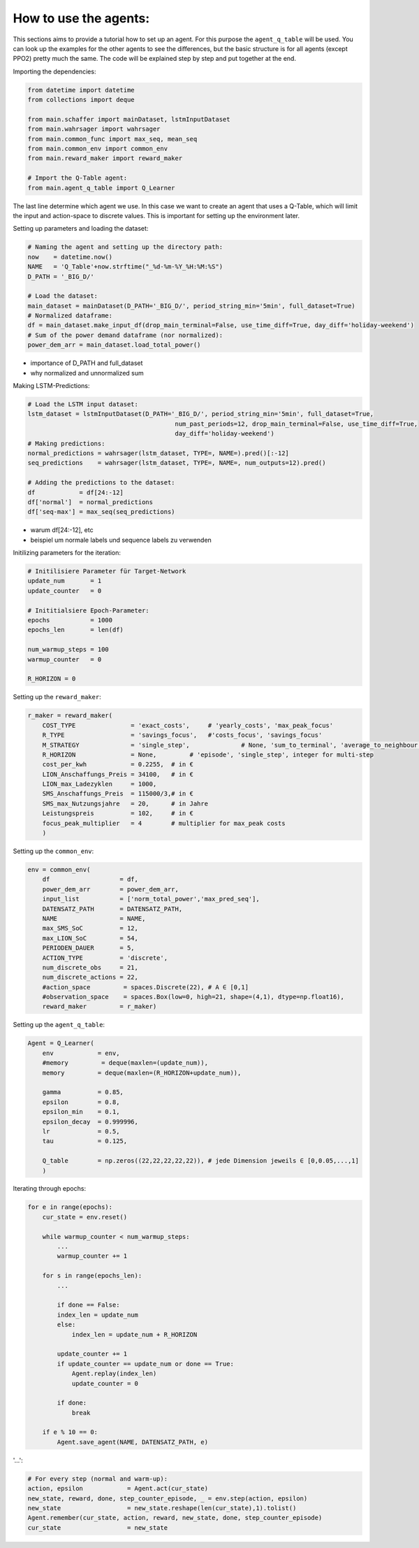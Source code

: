 .. _how_to:

How to use the agents:
======================

This sections aims to provide a tutorial how to set up an agent. For this purpose the ``agent_q_table`` will be used. You can look up the examples for the other agents to see the differences, but the basic structure is for all agents (except PPO2) pretty much the same. The code will be explained step by step and put together at the end.

Importing the dependencies:

.. code-block:: python

    from datetime import datetime
    from collections import deque

    from main.schaffer import mainDataset, lstmInputDataset
    from main.wahrsager import wahrsager
    from main.common_func import max_seq, mean_seq
    from main.common_env import common_env
    from main.reward_maker import reward_maker

    # Import the Q-Table agent: 
    from main.agent_q_table import Q_Learner

The last line determine which agent we use. In this case we want to create an agent that uses a Q-Table, which will limit the input and action-space to discrete values. This is important for setting up the environment later.

Setting up parameters and loading the dataset:

.. code-block:: python

    # Naming the agent and setting up the directory path:
    now    = datetime.now()
    NAME   = 'Q_Table'+now.strftime("_%d-%m-%Y_%H:%M:%S")
    D_PATH = '_BIG_D/'

    # Load the dataset:
    main_dataset = mainDataset(D_PATH='_BIG_D/', period_string_min='5min', full_dataset=True)
    # Normalized dataframe:
    df = main_dataset.make_input_df(drop_main_terminal=False, use_time_diff=True, day_diff='holiday-weekend')
    # Sum of the power demand dataframe (nor normalized):
    power_dem_arr = main_dataset.load_total_power()

- importance of D_PATH and full_dataset
- why normalized and unnormalized sum

Making LSTM-Predictions:

.. code-block:: python
    
    # Load the LSTM input dataset:
    lstm_dataset = lstmInputDataset(D_PATH='_BIG_D/', period_string_min='5min', full_dataset=True,
                                            num_past_periods=12, drop_main_terminal=False, use_time_diff=True,
                                            day_diff='holiday-weekend')
    # Making predictions:
    normal_predictions = wahrsager(lstm_dataset, TYPE=, NAME=).pred()[:-12]
    seq_predictions    = wahrsager(lstm_dataset, TYPE=, NAME=, num_outputs=12).pred()

    # Adding the predictions to the dataset:
    df            = df[24:-12]
    df['normal']  = normal_predictions
    df['seq-max'] = max_seq(seq_predictions)

- warum df[24:-12], etc
- beispiel um normale labels und sequence labels zu verwenden

Initilizing parameters for the iteration:

.. code-block:: python
    
    # Initilisiere Parameter für Target-Network
    update_num       = 1
    update_counter   = 0

    # Inititialsiere Epoch-Parameter:
    epochs           = 1000
    epochs_len       = len(df)

    num_warmup_steps = 100
    warmup_counter   = 0

    R_HORIZON = 0

Setting up the ``reward_maker``:

.. code-block:: python
    
    r_maker = reward_maker(
        COST_TYPE               = 'exact_costs',     # 'yearly_costs', 'max_peak_focus'
        R_TYPE                  = 'savings_focus',   #'costs_focus', 'savings_focus'
        M_STRATEGY              = 'single_step',              # None, 'sum_to_terminal', 'average_to_neighbour', 'recurrent_to_Terminal'
        R_HORIZON               = None,         # 'episode', 'single_step', integer for multi-step
        cost_per_kwh            = 0.2255,  # in €
        LION_Anschaffungs_Preis = 34100,   # in €
        LION_max_Ladezyklen     = 1000,
        SMS_Anschaffungs_Preis  = 115000/3,# in €
        SMS_max_Nutzungsjahre   = 20,      # in Jahre
        Leistungspreis          = 102,     # in €
        focus_peak_multiplier   = 4        # multiplier for max_peak costs
        )

Setting up the ``common_env``:

.. code-block:: python
    
    env = common_env(
        df                   = df,
        power_dem_arr        = power_dem_arr,
        input_list           = ['norm_total_power','max_pred_seq'],
        DATENSATZ_PATH       = DATENSATZ_PATH,
        NAME                 = NAME,
        max_SMS_SoC          = 12,
        max_LION_SoC         = 54,
        PERIODEN_DAUER       = 5,
        ACTION_TYPE          = 'discrete',
        num_discrete_obs     = 21,
        num_discrete_actions = 22,
        #action_space         = spaces.Discrete(22), # A ∈ [0,1]
        #observation_space    = spaces.Box(low=0, high=21, shape=(4,1), dtype=np.float16),
        reward_maker         = r_maker)

Setting up the ``agent_q_table``:

.. code-block:: python
    
    Agent = Q_Learner(
        env            = env,
        #memory         = deque(maxlen=(update_num)),
        memory         = deque(maxlen=(R_HORIZON+update_num)),

        gamma          = 0.85,
        epsilon        = 0.8,
        epsilon_min    = 0.1,
        epsilon_decay  = 0.999996,
        lr             = 0.5,
        tau            = 0.125,

        Q_table        = np.zeros((22,22,22,22,22)), # jede Dimension jeweils ∈ [0,0.05,...,1]
        )

Iterating through epochs:

.. code-block:: python
    
    for e in range(epochs):
        cur_state = env.reset()

        while warmup_counter < num_warmup_steps:
            ...
            warmup_counter += 1

        for s in range(epochs_len):
            ...

            if done == False:
            index_len = update_num
            else:
                index_len = update_num + R_HORIZON

            update_counter += 1
            if update_counter == update_num or done == True:
                Agent.replay(index_len)
                update_counter = 0

            if done:
                break

        if e % 10 == 0:
            Agent.save_agent(NAME, DATENSATZ_PATH, e)

'...':

.. code-block:: python
    
    # For every step (normal and warm-up):
    action, epsilon            = Agent.act(cur_state)
    new_state, reward, done, step_counter_episode, _ = env.step(action, epsilon)
    new_state                  = new_state.reshape(len(cur_state),1).tolist()            
    Agent.remember(cur_state, action, reward, new_state, done, step_counter_episode)
    cur_state                  = new_state